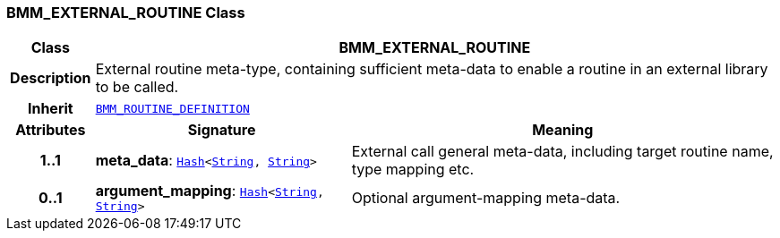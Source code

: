 === BMM_EXTERNAL_ROUTINE Class

[cols="^1,3,5"]
|===
h|*Class*
2+^h|*BMM_EXTERNAL_ROUTINE*

h|*Description*
2+a|External routine meta-type, containing sufficient meta-data to enable a routine in an external library to be called.

h|*Inherit*
2+|`<<_bmm_routine_definition_class,BMM_ROUTINE_DEFINITION>>`

h|*Attributes*
^h|*Signature*
^h|*Meaning*

h|*1..1*
|*meta_data*: `link:/releases/BASE/{base_release}/foundation_types.html#_hash_class[Hash^]<link:/releases/BASE/{base_release}/foundation_types.html#_string_class[String^], link:/releases/BASE/{base_release}/foundation_types.html#_string_class[String^]>`
a|External call general meta-data, including target routine name, type mapping etc.

h|*0..1*
|*argument_mapping*: `link:/releases/BASE/{base_release}/foundation_types.html#_hash_class[Hash^]<link:/releases/BASE/{base_release}/foundation_types.html#_string_class[String^], link:/releases/BASE/{base_release}/foundation_types.html#_string_class[String^]>`
a|Optional argument-mapping meta-data.
|===
